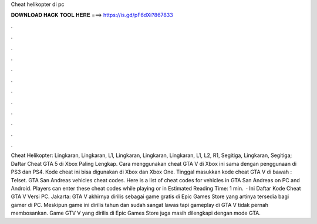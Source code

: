 Cheat helikopter di pc

𝐃𝐎𝐖𝐍𝐋𝐎𝐀𝐃 𝐇𝐀𝐂𝐊 𝐓𝐎𝐎𝐋 𝐇𝐄𝐑𝐄 ===> https://is.gd/pF6dXi?867833

.

.

.

.

.

.

.

.

.

.

.

.

Cheat Helikopter: Lingkaran, Lingkaran, L1, Lingkaran, Lingkaran, Lingkaran, L1, L2, R1, Segitiga, Lingkaran, Segitiga; Daftar Cheat GTA 5 di Xbox Paling Lengkap. Cara menggunakan cheat GTA V di Xbox ini sama dengan penggunaan di PS3 dan PS4. Kode cheat ini bisa digunakan di Xbox dan Xbox One. Tinggal masukkan kode cheat GTA V di bawah : Telset. GTA San Andreas vehicles cheat codes. Here is a list of cheat codes for vehicles in GTA San Andreas on PC and Android. Players can enter these cheat codes while playing or in Estimated Reading Time: 1 min.  · Ini Daftar Kode Cheat GTA V Versi PC. Jakarta: GTA V akhirnya dirilis sebagai game gratis di Epic Games Store yang artinya tersedia bagi gamer di PC. Meskipun game ini dirilis tahun dan sudah sangat lawas tapi gameplay di GTA V tidak pernah membosankan. Game GTV V yang dirilis di Epic Games Store juga masih dilengkapi dengan mode GTA.